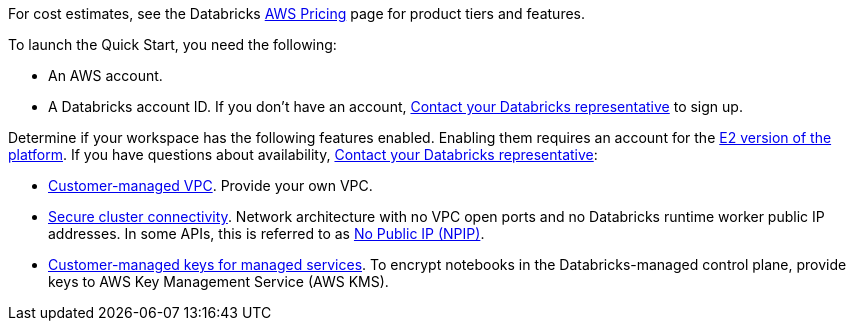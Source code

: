 
For cost estimates, see the Databricks https://databricks.com/product/aws-pricing[AWS Pricing^] page for product tiers and features.

To launch the Quick Start, you need the following:

* An AWS account.
* A Databricks account ID. If you don't have an account, https://databricks.com/company/contact[Contact your Databricks representative^] to sign up. 

Determine if your workspace has the following features enabled. Enabling them requires an account for the https://docs.databricks.com/getting-started/overview.html#e2-architecture-1[E2 version of the platform^]. If you have questions about availability, https://databricks.com/company/contact[Contact your Databricks representative^]:

* https://docs.databricks.com/administration-guide/cloud-configurations/aws/customer-managed-vpc.html[Customer-managed VPC^]. Provide your own VPC.
* https://docs.databricks.com/security/secure-cluster-connectivity.html[Secure cluster connectivity^]. Network architecture with no VPC open ports and no Databricks runtime worker public IP addresses. In some APIs, this is referred to as https://docs.microsoft.com/en-us/azure/databricks/security/secure-cluster-connectivity[No Public IP (NPIP)^].
* https://docs.databricks.com/security/keys/customer-managed-keys-notebook-aws.html[Customer-managed keys for managed services^]. To encrypt notebooks in the Databricks-managed control plane, provide keys to AWS Key Management Service (AWS KMS).